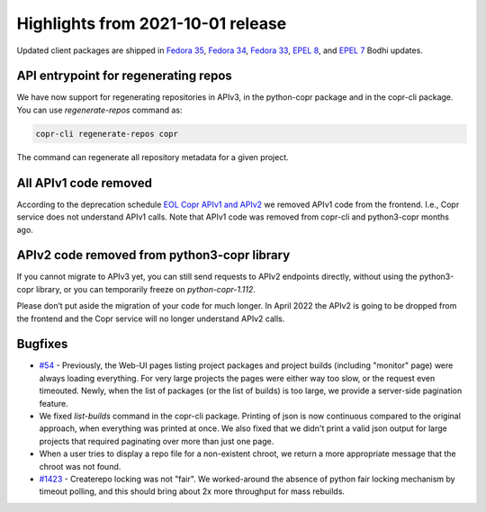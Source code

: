 .. _release_notes_2021_10_01:

Highlights from 2021-10-01 release
==================================

Updated client packages are shipped in `Fedora 35`_, `Fedora 34`_, `Fedora 33`_,
`EPEL 8`_, and `EPEL 7`_ Bodhi updates.


API entrypoint for regenerating repos
----------------------------------------

We have now support for regenerating repositories in APIv3, in the python-copr
package and in the copr-cli package.
You can use `regenerate-repos` command as:

.. code-block:: python

    copr-cli regenerate-repos copr

The command can regenerate all repository metadata for a given project.

All APIv1 code removed
----------------------------------------

According to the deprecation schedule `EOL Copr APIv1 and APIv2`_
we removed APIv1 code from the frontend. I.e., Copr service does not understand APIv1 calls.
Note that APIv1 code was removed from copr-cli and python3-copr months ago.

APIv2 code removed from python3-copr library
--------------------------------------------

If you cannot migrate to APIv3 yet, you can still send requests to
APIv2 endpoints directly, without using the python3-copr library,
or you can temporarily freeze on `python-copr-1.112`.

Please don’t put aside the migration of your code for much longer. In
April 2022 the APIv2 is going to be dropped from the frontend and the
Copr service will no longer understand APIv2 calls.


Bugfixes
--------

- `#54`_ - Previously, the Web-UI pages listing project packages and project builds (including "monitor" page)
  were always loading everything. For very large projects the pages were either way too slow,
  or the request even timeouted. Newly, when the list of packages (or the list of builds) is too large,
  we provide a server-side pagination feature.

- We fixed `list-builds` command in the copr-cli package. Printing of json
  is now continuous compared to the original approach, when everything was printed at once.
  We also fixed that we didn't print a valid json output for large projects that required
  paginating over more than just one page.

- When a user tries to display a repo file for a non-existent chroot,
  we return a more appropriate message that the chroot was not found.

- `#1423`_ - Createrepo locking was not "fair". We worked-around the absence of python
  fair locking mechanism by timeout polling, and this should bring about 2x more
  throughput for mass rebuilds.


.. _`Fedora 35`: https://bodhi.fedoraproject.org/updates/FEDORA-2021-88cb945af2
.. _`Fedora 34`: https://bodhi.fedoraproject.org/updates/FEDORA-2021-7dab1dcee5
.. _`Fedora 33`: https://bodhi.fedoraproject.org/updates/FEDORA-2021-e01411594c
.. _`EPEL 8`: https://bodhi.fedoraproject.org/updates/FEDORA-EPEL-2021-ef17120305
.. _`EPEL 7`: https://bodhi.fedoraproject.org/updates/FEDORA-EPEL-2021-266eeec2e2

.. _`EOL Copr APIv1 and APIv2`: https://fedora-copr.github.io/posts/EOL-APIv1-APIv2
.. _`#54`: https://pagure.io/copr/copr/issue/54
.. _`#1423`: https://pagure.io/copr/copr/issue/1423
